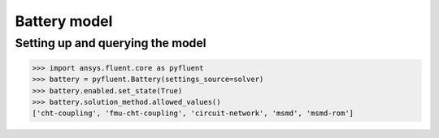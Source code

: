 Battery model
=============

Setting up and querying the model
---------------------------------

.. code:: python

    >>> import ansys.fluent.core as pyfluent
    >>> battery = pyfluent.Battery(settings_source=solver)
    >>> battery.enabled.set_state(True)
    >>> battery.solution_method.allowed_values()
    ['cht-coupling', 'fmu-cht-coupling', 'circuit-network', 'msmd', 'msmd-rom']